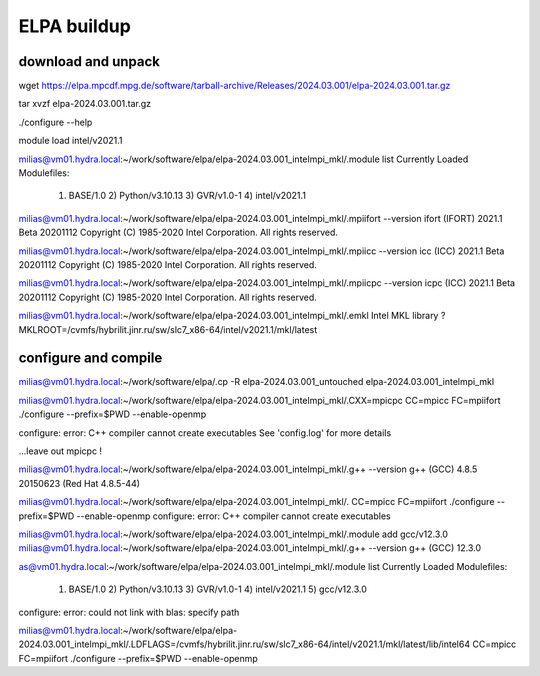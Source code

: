 ELPA buildup
============

download and unpack
~~~~~~~~~~~~~~~~~~~
wget https://elpa.mpcdf.mpg.de/software/tarball-archive/Releases/2024.03.001/elpa-2024.03.001.tar.gz

tar xvzf elpa-2024.03.001.tar.gz


./configure --help



module load intel/v2021.1

milias@vm01.hydra.local:~/work/software/elpa/elpa-2024.03.001_intelmpi_mkl/.module list
Currently Loaded Modulefiles:
  1) BASE/1.0          2) Python/v3.10.13   3) GVR/v1.0-1        4) intel/v2021.1

milias@vm01.hydra.local:~/work/software/elpa/elpa-2024.03.001_intelmpi_mkl/.mpiifort --version
ifort (IFORT) 2021.1 Beta 20201112
Copyright (C) 1985-2020 Intel Corporation.  All rights reserved.

milias@vm01.hydra.local:~/work/software/elpa/elpa-2024.03.001_intelmpi_mkl/.mpiicc --version
icc (ICC) 2021.1 Beta 20201112
Copyright (C) 1985-2020 Intel Corporation.  All rights reserved.

milias@vm01.hydra.local:~/work/software/elpa/elpa-2024.03.001_intelmpi_mkl/.mpiicpc --version
icpc (ICC) 2021.1 Beta 20201112
Copyright (C) 1985-2020 Intel Corporation.  All rights reserved.

milias@vm01.hydra.local:~/work/software/elpa/elpa-2024.03.001_intelmpi_mkl/.emkl
Intel MKL library ? MKLROOT=/cvmfs/hybrilit.jinr.ru/sw/slc7_x86-64/intel/v2021.1/mkl/latest


configure and compile
~~~~~~~~~~~~~~~~~~~~~

milias@vm01.hydra.local:~/work/software/elpa/.cp -R elpa-2024.03.001_untouched  elpa-2024.03.001_intelmpi_mkl

milias@vm01.hydra.local:~/work/software/elpa/elpa-2024.03.001_intelmpi_mkl/.CXX=mpicpc CC=mpicc FC=mpiifort ./configure --prefix=$PWD  --enable-openmp

configure: error: C++ compiler cannot create executables
See 'config.log' for more details

...leave out mpicpc !

milias@vm01.hydra.local:~/work/software/elpa/elpa-2024.03.001_intelmpi_mkl/.g++ --version
g++ (GCC) 4.8.5 20150623 (Red Hat 4.8.5-44)

milias@vm01.hydra.local:~/work/software/elpa/elpa-2024.03.001_intelmpi_mkl/. CC=mpicc FC=mpiifort ./configure --prefix=$PWD  --enable-openmp
configure: error: C++ compiler cannot create executables

milias@vm01.hydra.local:~/work/software/elpa/elpa-2024.03.001_intelmpi_mkl/.module add gcc/v12.3.0 
milias@vm01.hydra.local:~/work/software/elpa/elpa-2024.03.001_intelmpi_mkl/.g++ --version
g++ (GCC) 12.3.0


as@vm01.hydra.local:~/work/software/elpa/elpa-2024.03.001_intelmpi_mkl/.module list
Currently Loaded Modulefiles:
  1) BASE/1.0          2) Python/v3.10.13   3) GVR/v1.0-1        4) intel/v2021.1     5) gcc/v12.3.0

configure: error: could not link with blas: specify path

milias@vm01.hydra.local:~/work/software/elpa/elpa-2024.03.001_intelmpi_mkl/.LDFLAGS=/cvmfs/hybrilit.jinr.ru/sw/slc7_x86-64/intel/v2021.1/mkl/latest/lib/intel64 CC=mpicc FC=mpiifort ./configure --prefix=$PWD  --enable-openmp


